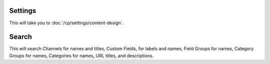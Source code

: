 Settings
~~~~~~~~

This will take you to :doc:`/cp/settings/content-design`.

Search
~~~~~~

This will search Channels for names and titles, Custom Fields, for labels and
names, Field Groups for names, Category Groups for names, Categories for names,
URL titles, and descriptions.
